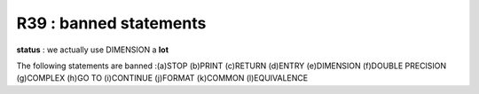R39 :  banned statements
************************

**status** : we actually use DIMENSION a **lot**

The following statements are banned :(a)STOP (b)PRINT (c)RETURN (d)ENTRY (e)DIMENSION (f)DOUBLE PRECISION (g)COMPLEX 
(h)GO TO (i)CONTINUE (j)FORMAT (k)COMMON (l)EQUIVALENCE
